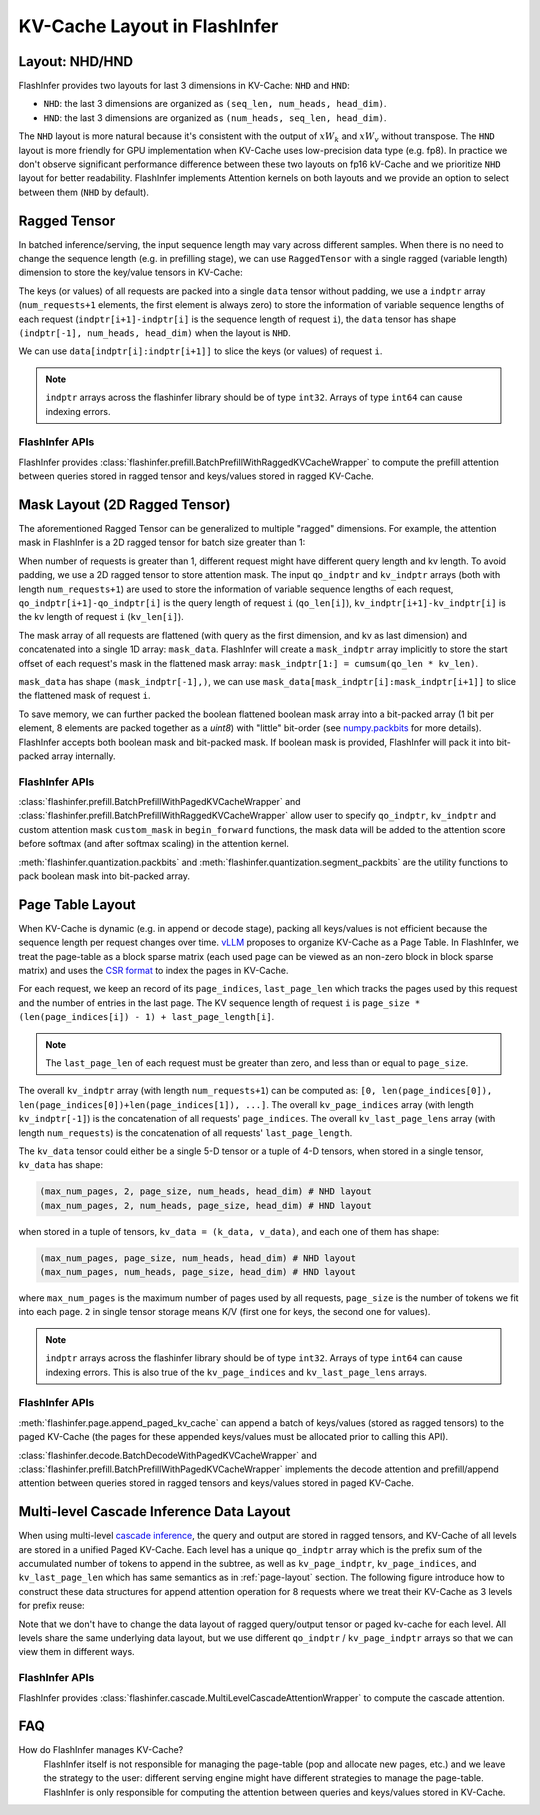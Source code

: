 .. _kv-layout:

KV-Cache Layout in FlashInfer
=============================

Layout: NHD/HND
---------------

FlashInfer provides two layouts for last 3 dimensions in KV-Cache: ``NHD`` and ``HND``:

- ``NHD``: the last 3 dimensions are organized as ``(seq_len, num_heads, head_dim)``.
- ``HND``: the last 3 dimensions are organized as ``(num_heads, seq_len, head_dim)``.

The ``NHD`` layout is more natural because it's consistent with the output of
:math:`xW_k` and :math:`xW_v` without transpose. The ``HND`` layout is more friendly
for GPU implementation when KV-Cache uses low-precision data type (e.g. fp8).
In practice we don't observe significant performance difference between these two layouts
on fp16 kV-Cache and we prioritize ``NHD`` layout for better readability. FlashInfer implements
Attention kernels on both layouts and we provide an option to select between them (``NHD``
by default).

.. _ragged-layout:

Ragged Tensor
-------------

In batched inference/serving, the input sequence length may vary across different samples.
When there is no need to change the sequence length (e.g. in prefilling stage), we can use ``RaggedTensor``
with a single ragged (variable length) dimension to store the key/value tensors in KV-Cache:

.. image:: https://raw.githubusercontent.com/flashinfer-ai/web-data/main/tutorials/ragged.png
  :width: 400
  :align: center
  :alt: Data structure of Ragged KV-Cache.

The keys (or values) of all requests are packed into a single ``data`` tensor without padding,
we use a ``indptr`` array (``num_requests+1`` elements, the first element is always zero)
to store the information of variable sequence lengths of each request
(``indptr[i+1]-indptr[i]`` is the sequence length of request ``i``), the ``data`` tensor has
shape ``(indptr[-1], num_heads, head_dim)`` when the layout is ``NHD``.

We can use ``data[indptr[i]:indptr[i+1]]`` to slice the keys (or values) of request ``i``.

.. note::
  ``indptr`` arrays across the flashinfer library should be of type ``int32``. Arrays of type ``int64`` can cause indexing errors. 

FlashInfer APIs
~~~~~~~~~~~~~~~

FlashInfer provides :class:`flashinfer.prefill.BatchPrefillWithRaggedKVCacheWrapper` to compute
the prefill attention between queries stored in ragged tensor and keys/values stored in ragged
KV-Cache.

.. _mask-layout:

Mask Layout (2D Ragged Tensor)
------------------------------

The aforementioned Ragged Tensor can be generalized to multiple "ragged" dimensions. For example,
the attention mask in FlashInfer is a 2D ragged tensor for batch size greater than 1:

.. image:: https://raw.githubusercontent.com/flashinfer-ai/web-data/main/tutorials/mask-layout.png
  :width: 800
  :align: center
  :alt: Data structure of Mask Layout.

When number of requests is greater than 1, different request might have different query length and kv length.
To avoid padding, we use a 2D ragged tensor to store attention mask. The input ``qo_indptr`` and
``kv_indptr`` arrays (both with length ``num_requests+1``) are used to store the information of
variable sequence lengths of each request,
``qo_indptr[i+1]-qo_indptr[i]`` is the query length of request ``i`` (``qo_len[i]``),
``kv_indptr[i+1]-kv_indptr[i]`` is the kv length of request ``i`` (``kv_len[i]``).

The mask array of all requests are flattened (with query as the first dimension, and kv as last dimension)
and concatenated into a single 1D array: ``mask_data``. FlashInfer will create a ``mask_indptr`` array implicitly
to store the start offset of each request's mask in the flattened mask array: ``mask_indptr[1:] = cumsum(qo_len * kv_len)``.

``mask_data`` has shape ``(mask_indptr[-1],)``, we can use ``mask_data[mask_indptr[i]:mask_indptr[i+1]]`` to slice the flattened
mask of request ``i``.

To save memory, we can further packed the boolean flattened boolean mask array into a bit-packed array (1 bit per element, 8 elements
are packed together as a `uint8`) with "little" bit-order (see `numpy.packbits <https://numpy.org/doc/stable/reference/generated/numpy.packbits.html>`_
for more details). FlashInfer accepts both boolean mask and bit-packed mask. If boolean mask is provided, FlashInfer will pack it into bit-packed
array internally.

FlashInfer APIs
~~~~~~~~~~~~~~~

:class:`flashinfer.prefill.BatchPrefillWithPagedKVCacheWrapper` and :class:`flashinfer.prefill.BatchPrefillWithRaggedKVCacheWrapper`
allow user to specify ``qo_indptr``, ``kv_indptr`` and custom attention mask ``custom_mask`` in ``begin_forward`` functions,
the mask data will be added to the attention score before softmax (and after softmax scaling) in the attention kernel.

:meth:`flashinfer.quantization.packbits` and :meth:`flashinfer.quantization.segment_packbits` are the utility functions
to pack boolean mask into bit-packed array.

.. _page-layout:

Page Table Layout
-----------------

When KV-Cache is dynamic (e.g. in append or decode stage), packing all keys/values is not
efficient because the sequence length per request changes over time. `vLLM <https://arxiv.org/pdf/2309.06180.pdf>`_
proposes to organize KV-Cache as a Page Table. In FlashInfer, we treat the page-table as
a block sparse matrix (each used page can be viewed as an non-zero block in block sparse matrix)
and uses the `CSR format <https://docs.scipy.org/doc/scipy/reference/generated/scipy.sparse.csr_matrix.html>`_
to index the pages in KV-Cache.

.. image:: https://raw.githubusercontent.com/flashinfer-ai/web-data/main/tutorials/page_layout.png
  :width: 800
  :align: center
  :alt: Data structure of Paged KV-Cache.

For each request, we keep an record of its ``page_indices``, ``last_page_len`` which
tracks the pages used by this request and the number of entries in the last page. The KV
sequence length of request ``i`` is ``page_size * (len(page_indices[i]) - 1) + last_page_length[i]``.

.. note::
  The ``last_page_len`` of each request must be greater than zero, and less than or equal to ``page_size``.

The overall ``kv_indptr`` array (with length ``num_requests+1``) can be computed as:
``[0, len(page_indices[0]), len(page_indices[0])+len(page_indices[1]), ...]``.
The overall ``kv_page_indices`` array (with length ``kv_indptr[-1]``) is the concatenation of all requests' ``page_indices``.
The overall ``kv_last_page_lens`` array (with length ``num_requests``) is the concatenation of all requests' ``last_page_length``.

The ``kv_data`` tensor could either be a single 5-D tensor or a tuple of 4-D tensors,
when stored in a single tensor, ``kv_data`` has shape:

.. code:: python

  (max_num_pages, 2, page_size, num_heads, head_dim) # NHD layout
  (max_num_pages, 2, num_heads, page_size, head_dim) # HND layout

when stored in a tuple of tensors, ``kv_data = (k_data, v_data)``, and each one of them has shape:

.. code:: python

  (max_num_pages, page_size, num_heads, head_dim) # NHD layout
  (max_num_pages, num_heads, page_size, head_dim) # HND layout

where ``max_num_pages`` is the maximum number of pages used by all requests, ``page_size`` is the number of tokens
we fit into each page. ``2`` in single tensor storage means K/V (first one for keys, the second one for values).

.. note::
  ``indptr`` arrays across the flashinfer library should be of type ``int32``. Arrays of type ``int64`` can cause indexing errors. This is also true of the ``kv_page_indices`` and ``kv_last_page_lens`` arrays. 

FlashInfer APIs
~~~~~~~~~~~~~~~

:meth:`flashinfer.page.append_paged_kv_cache` can append a batch of keys/values (stored as ragged tensors) to the paged KV-Cache
(the pages for these appended keys/values must be allocated prior to calling this API).

:class:`flashinfer.decode.BatchDecodeWithPagedKVCacheWrapper` and :class:`flashinfer.prefill.BatchPrefillWithPagedKVCacheWrapper` implements the decode attention
and prefill/append attention between queries stored in ragged tensors and keys/values stored in paged KV-Cache.

.. _cascade-inference-data-layout:

Multi-level Cascade Inference Data Layout
-----------------------------------------

When using multi-level `cascade inference <https://flashinfer.ai/2024/02/02/cascade-inference.html>`_,
the query and output are stored in ragged tensors, and KV-Cache of all levels are stored
in a unified Paged KV-Cache. Each level has a unique ``qo_indptr`` array which is the prefix sum of the
accumulated number of tokens to append in the subtree, as well as ``kv_page_indptr``, ``kv_page_indices``, and
``kv_last_page_len`` which has same semantics as in :ref:`page-layout` section. The following figure
introduce how to construct these data structures for append attention operation for 8 requests where we
treat their KV-Cache as 3 levels for prefix reuse:

.. image:: https://raw.githubusercontent.com/flashinfer-ai/web-data/main/tutorials/cascade_inference_data_layout.png
  :width: 800
  :align: center
  :alt: Cascade inference data layout.

Note that we don't have to change the data layout of ragged query/output tensor or paged kv-cache for each level.
All levels share the same underlying data layout, but we use different ``qo_indptr`` / ``kv_page_indptr`` arrays
so that we can view them in different ways.

FlashInfer APIs
~~~~~~~~~~~~~~~

FlashInfer provides :class:`flashinfer.cascade.MultiLevelCascadeAttentionWrapper` to compute
the cascade attention.

FAQ
---

How do FlashInfer manages KV-Cache?
  FlashInfer itself is not responsible for managing the page-table (pop and allocate new pages, etc.) and we leave the strategy
  to the user: different serving engine might have different strategies to manage the page-table. FlashInfer is only responsible
  for computing the attention between queries and keys/values stored in KV-Cache.
